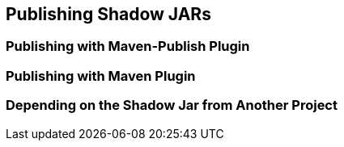 == Publishing Shadow JARs

=== Publishing with Maven-Publish Plugin

=== Publishing with Maven Plugin

=== Depending on the Shadow Jar from Another Project